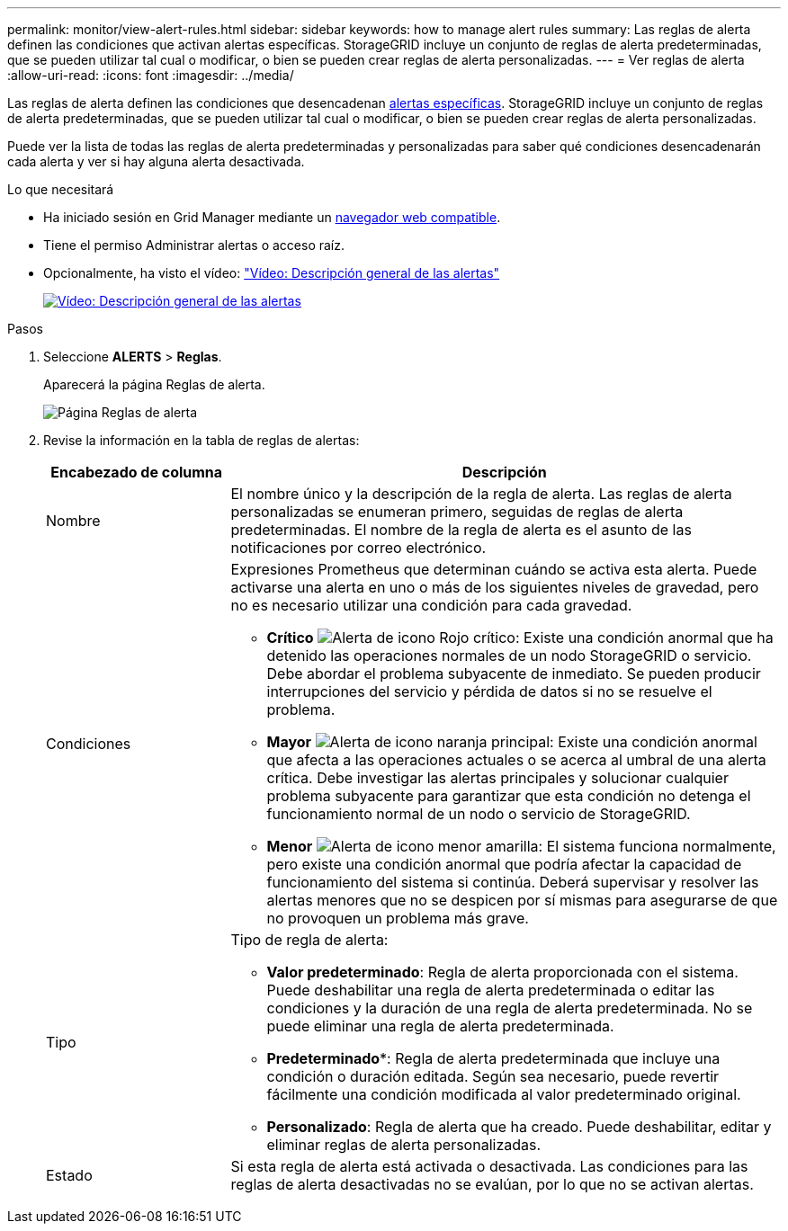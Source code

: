 ---
permalink: monitor/view-alert-rules.html 
sidebar: sidebar 
keywords: how to manage alert rules 
summary: Las reglas de alerta definen las condiciones que activan alertas específicas. StorageGRID incluye un conjunto de reglas de alerta predeterminadas, que se pueden utilizar tal cual o modificar, o bien se pueden crear reglas de alerta personalizadas. 
---
= Ver reglas de alerta
:allow-uri-read: 
:icons: font
:imagesdir: ../media/


[role="lead"]
Las reglas de alerta definen las condiciones que desencadenan xref:alerts-reference.adoc[alertas específicas]. StorageGRID incluye un conjunto de reglas de alerta predeterminadas, que se pueden utilizar tal cual o modificar, o bien se pueden crear reglas de alerta personalizadas.

Puede ver la lista de todas las reglas de alerta predeterminadas y personalizadas para saber qué condiciones desencadenarán cada alerta y ver si hay alguna alerta desactivada.

.Lo que necesitará
* Ha iniciado sesión en Grid Manager mediante un xref:../admin/web-browser-requirements.adoc[navegador web compatible].
* Tiene el permiso Administrar alertas o acceso raíz.
* Opcionalmente, ha visto el vídeo: https://netapp.hosted.panopto.com/Panopto/Pages/Viewer.aspx?id=2680a74f-070c-41c2-bcd3-acc5013c9cdd["Vídeo: Descripción general de las alertas"^]
+
[link=https://netapp.hosted.panopto.com/Panopto/Pages/Viewer.aspx?id=2680a74f-070c-41c2-bcd3-acc5013c9cdd]
image::../media/video-screenshot-alert-overview.png[Vídeo: Descripción general de las alertas]



.Pasos
. Seleccione *ALERTS* > *Reglas*.
+
Aparecerá la página Reglas de alerta.

+
image::../media/alert_rules_page.png[Página Reglas de alerta]

. Revise la información en la tabla de reglas de alertas:
+
[cols="1a,3a"]
|===
| Encabezado de columna | Descripción 


 a| 
Nombre
 a| 
El nombre único y la descripción de la regla de alerta. Las reglas de alerta personalizadas se enumeran primero, seguidas de reglas de alerta predeterminadas. El nombre de la regla de alerta es el asunto de las notificaciones por correo electrónico.



 a| 
Condiciones
 a| 
Expresiones Prometheus que determinan cuándo se activa esta alerta. Puede activarse una alerta en uno o más de los siguientes niveles de gravedad, pero no es necesario utilizar una condición para cada gravedad.

** *Crítico* image:../media/icon_alert_red_critical.png["Alerta de icono Rojo crítico"]: Existe una condición anormal que ha detenido las operaciones normales de un nodo StorageGRID o servicio. Debe abordar el problema subyacente de inmediato. Se pueden producir interrupciones del servicio y pérdida de datos si no se resuelve el problema.
** *Mayor* image:../media/icon_alert_orange_major.png["Alerta de icono naranja principal"]: Existe una condición anormal que afecta a las operaciones actuales o se acerca al umbral de una alerta crítica. Debe investigar las alertas principales y solucionar cualquier problema subyacente para garantizar que esta condición no detenga el funcionamiento normal de un nodo o servicio de StorageGRID.
** *Menor* image:../media/icon_alert_yellow_minor.png["Alerta de icono menor amarilla"]: El sistema funciona normalmente, pero existe una condición anormal que podría afectar la capacidad de funcionamiento del sistema si continúa. Deberá supervisar y resolver las alertas menores que no se despicen por sí mismas para asegurarse de que no provoquen un problema más grave.




 a| 
Tipo
 a| 
Tipo de regla de alerta:

** *Valor predeterminado*: Regla de alerta proporcionada con el sistema. Puede deshabilitar una regla de alerta predeterminada o editar las condiciones y la duración de una regla de alerta predeterminada. No se puede eliminar una regla de alerta predeterminada.
** *Predeterminado**: Regla de alerta predeterminada que incluye una condición o duración editada. Según sea necesario, puede revertir fácilmente una condición modificada al valor predeterminado original.
** *Personalizado*: Regla de alerta que ha creado. Puede deshabilitar, editar y eliminar reglas de alerta personalizadas.




 a| 
Estado
 a| 
Si esta regla de alerta está activada o desactivada. Las condiciones para las reglas de alerta desactivadas no se evalúan, por lo que no se activan alertas.

|===


